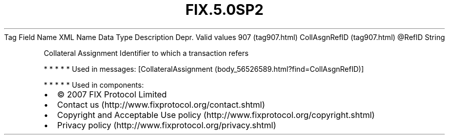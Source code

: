 .TH FIX.5.0SP2 "" "" "Tag #907"
Tag
Field Name
XML Name
Data Type
Description
Depr.
Valid values
907 (tag907.html)
CollAsgnRefID (tag907.html)
\@RefID
String
.PP
Collateral Assignment Identifier to which a transaction refers
.PP
   *   *   *   *   *
Used in messages:
[CollateralAssignment (body_56526589.html?find=CollAsgnRefID)]
.PP
   *   *   *   *   *
Used in components:

.PD 0
.P
.PD

.PP
.PP
.IP \[bu] 2
© 2007 FIX Protocol Limited
.IP \[bu] 2
Contact us (http://www.fixprotocol.org/contact.shtml)
.IP \[bu] 2
Copyright and Acceptable Use policy (http://www.fixprotocol.org/copyright.shtml)
.IP \[bu] 2
Privacy policy (http://www.fixprotocol.org/privacy.shtml)

